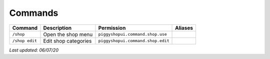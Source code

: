 Commands
========

+----------------+----------------------+-----------------------------------+---------+
| Command        | Description          | Permission                        | Aliases |
+================+======================+===================================+=========+
| ``/shop``      | Open the shop menu   | ``piggyshopui.command.shop.use``  |         |
+----------------+----------------------+-----------------------------------+---------+
| ``/shop edit`` | Edit shop categories | ``piggyshopui.command.shop.edit`` |         |
+----------------+----------------------+-----------------------------------+---------+

*Last updated: 06/07/20*